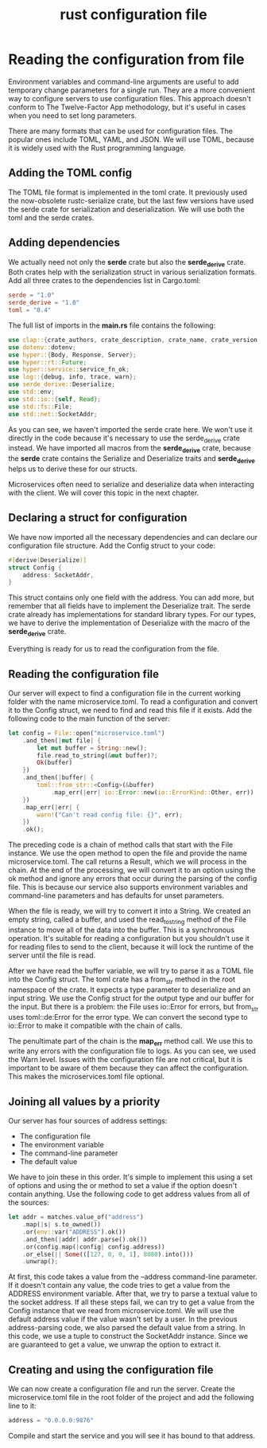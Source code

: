 :PROPERTIES:
:ID:       f2fdbf79-8ed3-4efd-9691-ed042f6cfe4b
:END:
#+title: rust configuration file
#+filetags:

* Reading the configuration from file
Environment variables and command-line arguments are useful to add temporary change parameters for a single run. They are a more convenient way to configure servers to use configuration files. This approach doesn't conform to The Twelve-Factor App methodology, but it's useful in cases when you need to set long parameters.

There are many formats that can be used for configuration files. The popular ones include TOML, YAML, and JSON. We will use TOML, because it is widely used with the Rust programming language.

** Adding the TOML config
The TOML file format is implemented in the toml crate. It previously used the now-obsolete rustc-serialize crate, but the last few versions have used the serde crate for serialization and deserialization. We will use both the toml and the serde crates.

** Adding dependencies
We actually need not only the *serde* crate but also the *serde_derive* crate. Both crates help with the serialization struct in various serialization formats. Add all three crates to the dependencies list in Cargo.toml:
#+begin_src toml
serde = "1.0"
serde_derive = "1.0"
toml = "0.4"
#+end_src

The full list of imports in the *main.rs* file contains the following:
#+begin_src rust
use clap::{crate_authors, crate_description, crate_name, crate_version, Arg, App};
use dotenv::dotenv;
use hyper::{Body, Response, Server};
use hyper::rt::Future;
use hyper::service::service_fn_ok;
use log::{debug, info, trace, warn};
use serde_derive::Deserialize;
use std::env;
use std::io::{self, Read};
use std::fs::File;
use std::net::SocketAddr;
#+end_src

As you can see, we haven't imported the serde crate here. We won't use it directly in the code because it's necessary to use the serde_derive crate instead. We have imported all macros from the *serde_derive* crate, because the *serde* crate contains the Serialize and Deserialize traits and *serde_derive* helps us to derive these for our structs.

Microservices often need to serialize and deserialize data when interacting with the client. We will cover this topic in the next chapter.

** Declaring a struct for configuration
We have now imported all the necessary dependencies and can declare our configuration file structure. Add the Config struct to your code:
#+begin_src rust
#[derive(Deserialize)]
struct Config {
    address: SocketAddr,
}
#+end_src

This struct contains only one field with the address. You can add more, but remember that all fields have to implement the Deserialize trait. The serde crate already has implementations for standard library types. For our types, we have to derive the implementation of Deserialize with the macro of the *serde_derive* crate.

Everything is ready for us to read the configuration from the file.

** Reading the configuration file
Our server will expect to find a configuration file in the current working folder with the name microservice.toml. To read a configuration and convert it to the Config struct, we need to find and read this file if it exists. Add the following code to the main function of the server:
#+begin_src rust
let config = File::open("microservice.toml")
    .and_then(|mut file| {
        let mut buffer = String::new();
        file.read_to_string(&mut buffer)?;
        Ok(buffer)
    })
    .and_then(|buffer| {
        toml::from_str::<Config>(&buffer)
            .map_err(|err| io::Error::new(io::ErrorKind::Other, err))
    })
    .map_err(|err| {
        warn!("Can't read config file: {}", err);
    })
    .ok();
#+end_src

The preceding code is a chain of method calls that start with the File instance. We use the open method to open the file and provide the name microservice.toml. The call returns a Result, which we will process in the chain. At the end of the processing, we will convert it to an option using the ok method and ignore any errors that occur during the parsing of the config file. This is because our service also supports environment variables and command-line parameters and has defaults for unset parameters.

When the file is ready, we will try to convert it into a String. We created an empty string, called a buffer, and used the read_to_string method of the File instance to move all of the data into the buffer. This is a synchronous operation. It's suitable for reading a configuration but you shouldn't use it for reading files to send to the client, because it will lock the runtime of the server until the file is read.

After we have read the buffer variable, we will try to parse it as a TOML file into the Config struct. The toml crate has a from_str method in the root namespace of the crate. It expects a type parameter to deserialize and an input string. We use the Config struct for the output type and our buffer for the input. But there is a problem: the File uses io::Error for errors, but from_str uses toml::de:Error for the error type. We can convert the second type to io::Error to make it compatible with the chain of calls.

The penultimate part of the chain is the *map_err* method call. We use this to write any errors with the configuration file to logs. As you can see, we used the Warn level. Issues with the configuration file are not critical, but it is important to be aware of them because they can affect the configuration. This makes the microservices.toml file optional.

** Joining all values by a priority
Our server has four sources of address settings:
+ The configuration file
+ The environment variable
+ The command-line parameter
+ The default value

We have to join these in this order. It's simple to implement this using a set of options and using the or method to set a value if the option doesn't contain anything. Use the following code to get address values from all of the sources:
#+begin_src rust
let addr = matches.value_of("address")
    .map(|s| s.to_owned())
    .or(env::var("ADDRESS").ok())
    .and_then(|addr| addr.parse().ok())
    .or(config.map(|config| config.address))
    .or_else(|| Some(([127, 0, 0, 1], 8080).into()))
    .unwrap();
#+end_src

At first, this code takes a value from the --address command-line parameter. If it doesn't contain any value, the code tries to get a value from the ADDRESS environment variable. After that, we try to parse a textual value to the socket address. If all these steps fail, we can try to get a value from the Config instance that we read from microservice.toml. We will use the default address value if the value wasn't set by a user. In the previous address-parsing code, we also parsed the default value from a string. In this code, we use a tuple to construct the SocketAddr instance. Since we are guaranteed to get a value, we unwrap the option to extract it.

** Creating and using the configuration file
We can now create a configuration file and run the server. Create the microservice.toml file in the root folder of the project and add the following line to it:
#+begin_src rust
address = "0.0.0.0:9876"
#+end_src

Compile and start the service and you will see it has bound to that address.
